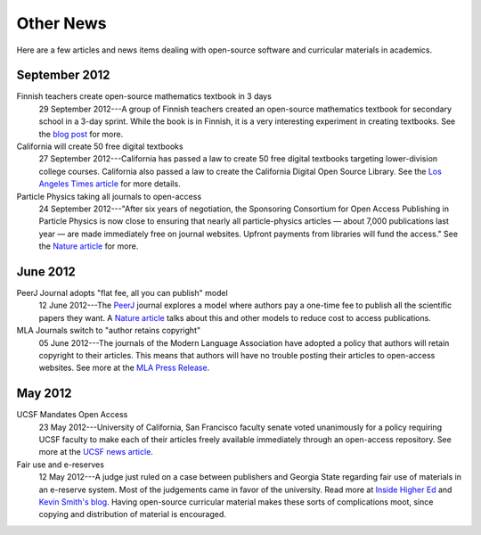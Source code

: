 ==========
Other News
==========

Here are a few articles and news items dealing with open-source
software and curricular materials in academics.


September 2012
^^^^^^^^^^^^^^

Finnish teachers create open-source mathematics textbook in 3 days
    29 September 2012---A group of Finnish teachers created an
    open-source mathematics textbook for secondary school in a 3-day
    sprint.  While the book is in Finnish, it is a very interesting
    experiment in creating textbooks.  See the `blog post
    <http://linja-aho.blogspot.fi/2012/09/a-group-of-finnish-math-teachers-write.html>`_
    for more.


California will create 50 free digital textbooks
    27 September 2012---California has passed a law to create 50 free
    digital textbooks targeting lower-division college courses.
    California also passed a law to create the California Digital Open
    Source Library.  See
    the `Los Angeles Times article
    <http://latimesblogs.latimes.com/california-politics/2012/09/free-digital-textbooks-to-be-made-available-after-gov-jerry-brown-signs-bills.html>`_
    for more details.

Particle Physics taking all journals to open-access
    24 September 2012---"After six years of negotiation, the
    Sponsoring Consortium for Open Access Publishing in Particle
    Physics is now close to ensuring that nearly all
    particle-physics articles — about 7,000 publications last year —
    are made immediately free on journal websites. Upfront payments
    from libraries will fund the access."  See the `Nature article
    <http://www.nature.com/news/open-access-deal-for-particle-physics-1.11468>`_
    for more.

June 2012
^^^^^^^^^

PeerJ Journal adopts "flat fee, all you can publish" model
    12 June 2012---The `PeerJ <http://peerj.com/>`_ journal explores a model where authors pay a one-time fee to publish all the scientific papers they want.  A `Nature article <http://www.nature.com/news/journal-offers-flat-fee-for-all-you-can-publish-1.10811>`_ talks about this and other models to reduce cost to access publications.

MLA Journals switch to "author retains copyright"
    05 June 2012---The journals of the Modern Language Association have adopted a policy that authors will retain copyright to their articles.  This means that authors will have no trouble posting their articles to open-access websites.  See more at the `MLA Press Release <http://www.mla.org/news_from_mla/news_topic&topic=596>`_.

May 2012
^^^^^^^^

UCSF Mandates Open Access
    23 May 2012---University of California, San Francisco faculty
    senate voted unanimously for a policy requiring UCSF faculty to
    make each of their articles freely available immediately through
    an open-access repository.  See more at the `UCSF news article
    <http://www.ucsf.edu/news/2012/05/12056/ucsf-implements-policy-make-research-papers-freely-accessible-public>`_.

Fair use and e-reserves
    12 May 2012---A judge just ruled on a case between publishers and Georgia State
    regarding fair use of materials in an e-reserve system.  Most of
    the judgements came in favor of the university.  Read more at
    `Inside Higher Ed
    <http://www.insidehighered.com/news/2012/05/14/court-rejects-many-publishers-arguments-e-reserves>`_
    and `Kevin Smith's blog
    <http://blogs.library.duke.edu/scholcomm/2012/05/12/the-gsu-decision-not-an-easy-road-for-anyone/>`_.
    Having open-source curricular material makes these sorts of
    complications moot, since copying and distribution of material is encouraged.

